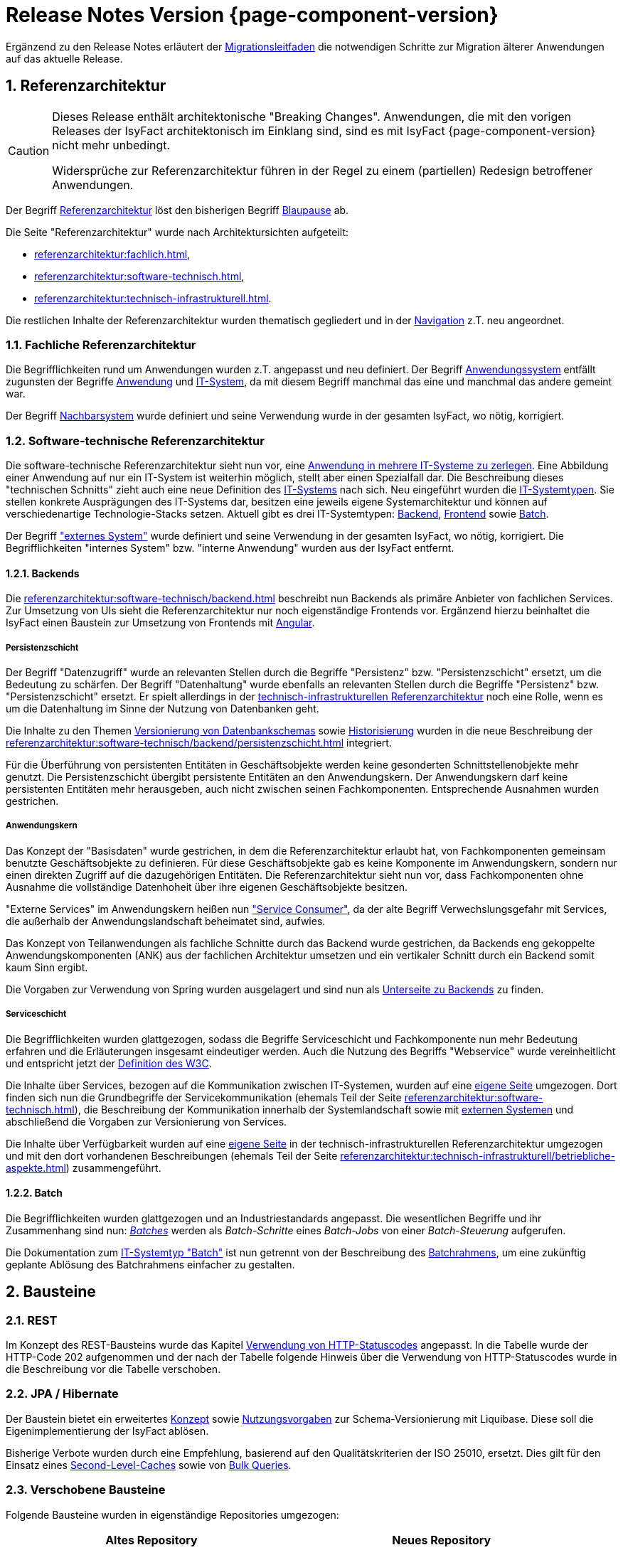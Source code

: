 = Release Notes Version {page-component-version}
:icons: font
:sectnums:

Ergänzend zu den Release Notes erläutert der xref:release:migrationsleitfaden.adoc[Migrationsleitfaden] die notwendigen Schritte zur Migration älterer Anwendungen auf das aktuelle Release.

[[kapitel-referenzarchitektur]]
== Referenzarchitektur

[CAUTION]
====
Dieses Release enthält architektonische "Breaking Changes".
Anwendungen, die mit den vorigen Releases der IsyFact architektonisch im Einklang sind, sind es mit IsyFact {page-component-version} nicht mehr unbedingt.

Widersprüche zur Referenzarchitektur führen in der Regel zu einem (partiellen) Redesign betroffener Anwendungen.
====

Der Begriff xref:glossary::terms-definitions.adoc#glossar-referenzarchitektur[Referenzarchitektur] löst den bisherigen Begriff xref:glossary::terms-definitions.adoc#glossar-blaupause[Blaupause] ab.

Die Seite "Referenzarchitektur" wurde nach Architektursichten aufgeteilt:

* xref:referenzarchitektur:fachlich.adoc[],
* xref:referenzarchitektur:software-technisch.adoc[],
* xref:referenzarchitektur:technisch-infrastrukturell.adoc[].

Die restlichen Inhalte der Referenzarchitektur wurden thematisch gegliedert und in der xref:referenzarchitektur:index.adoc[Navigation] z.T. neu angeordnet.

=== Fachliche Referenzarchitektur

Die Begrifflichkeiten rund um Anwendungen wurden z.T. angepasst und neu definiert.
Der Begriff xref:glossary::terms-definitions.adoc#glossar-anwendungssystem[Anwendungssystem] entfällt zugunsten der Begriffe xref:glossary::terms-definitions.adoc#glossar-anwendung[Anwendung] und xref:glossary::terms-definitions.adoc#glossar-it-system[IT-System], da mit diesem Begriff manchmal das eine und manchmal das andere gemeint war.

Der Begriff xref:glossary::terms-definitions.adoc#nachbarsystem[Nachbarsystem] wurde definiert und seine Verwendung wurde in der gesamten IsyFact, wo nötig, korrigiert.

=== Software-technische Referenzarchitektur

Die software-technische Referenzarchitektur sieht nun vor, eine xref:referenzarchitektur:software-technisch/it-system-zerlegung.adoc[Anwendung in mehrere IT-Systeme zu zerlegen].
Eine Abbildung einer Anwendung auf nur ein IT-System ist weiterhin möglich, stellt aber einen Spezialfall dar.
Die Beschreibung dieses "technischen Schnitts" zieht auch eine neue Definition des xref:glossary::terms-definitions.adoc#glossar-it-system[IT-Systems] nach sich.
Neu eingeführt wurden die xref:glossary::terms-definitions.adoc#glossar-it-systemtyp[IT-Systemtypen].
Sie stellen konkrete Ausprägungen des IT-Systems dar, besitzen eine jeweils eigene Systemarchitektur und können auf verschiedenartige Technologie-Stacks setzen.
Aktuell gibt es drei IT-Systemtypen: xref:glossary::terms-definitions.adoc#backend[Backend], xref:glossary::terms-definitions.adoc#frontend[Frontend] sowie xref:glossary::terms-definitions.adoc#glossar-batch[Batch].

Der Begriff xref:glossary::terms-definitions.adoc#externes-system["externes System"] wurde definiert und seine Verwendung in der gesamten IsyFact, wo nötig, korrigiert.
Die Begrifflichkeiten "internes System" bzw. "interne Anwendung" wurden aus der IsyFact entfernt.

==== Backends

Die xref:referenzarchitektur:software-technisch/backend.adoc[] beschreibt nun Backends als primäre Anbieter von fachlichen Services.
Zur Umsetzung von UIs sieht die Referenzarchitektur nur noch eigenständige Frontends vor.
Ergänzend hierzu beinhaltet die IsyFact einen Baustein zur Umsetzung von Frontends mit xref:angular::konzept.adoc[Angular].

===== Persistenzschicht

Der Begriff "Datenzugriff" wurde an relevanten Stellen durch die Begriffe "Persistenz" bzw. "Persistenzschicht" ersetzt, um die Bedeutung zu schärfen.
Der Begriff "Datenhaltung" wurde ebenfalls an relevanten Stellen durch die Begriffe "Persistenz" bzw. "Persistenzschicht" ersetzt.
Er spielt allerdings in der xref:referenzarchitektur:technisch-infrastrukturell.adoc[technisch-infrastrukturellen Referenzarchitektur] noch eine Rolle, wenn es um die Datenhaltung im Sinne der Nutzung von Datenbanken geht.

Die Inhalte zu den Themen xref:referenzarchitektur:software-technisch/backend/persistenzschicht.adoc#versionierung[Versionierung von Datenbankschemas] sowie xref:referenzarchitektur:software-technisch/backend/persistenzschicht.adoc#historisierung[Historisierung] wurden in die neue Beschreibung der xref:referenzarchitektur:software-technisch/backend/persistenzschicht.adoc[] integriert.

Für die Überführung von persistenten Entitäten in Geschäftsobjekte werden keine gesonderten Schnittstellenobjekte mehr genutzt.
Die Persistenzschicht übergibt persistente Entitäten an den Anwendungskern.
Der Anwendungskern darf keine persistenten Entitäten mehr herausgeben, auch nicht zwischen seinen Fachkomponenten.
Entsprechende Ausnahmen wurden gestrichen.

===== Anwendungskern

Das Konzept der "Basisdaten" wurde gestrichen, in dem die Referenzarchitektur erlaubt hat, von Fachkomponenten gemeinsam benutzte Geschäftsobjekte zu definieren.
Für diese Geschäftsobjekte gab es keine Komponente im Anwendungskern, sondern nur einen direkten Zugriff auf die dazugehörigen Entitäten.
Die Referenzarchitektur sieht nun vor, dass Fachkomponenten ohne Ausnahme die vollständige Datenhoheit über ihre eigenen Geschäftsobjekte besitzen.

"Externe Services" im Anwendungskern heißen nun xref:referenzarchitektur:software-technisch/backend/anwendungskern.adoc#service-consumer["Service Consumer"], da der alte Begriff Verwechslungsgefahr mit Services, die außerhalb der Anwendungslandschaft beheimatet sind, aufwies.

Das Konzept von Teilanwendungen als fachliche Schnitte durch das Backend wurde gestrichen, da Backends eng gekoppelte Anwendungskomponenten (ANK) aus der fachlichen Architektur umsetzen und ein vertikaler Schnitt durch ein Backend somit kaum Sinn ergibt.

Die Vorgaben zur Verwendung von Spring wurden ausgelagert und sind nun als xref:referenzarchitektur:software-technisch/backend/spring.adoc[Unterseite zu Backends] zu finden.

===== Serviceschicht

Die Begrifflichkeiten wurden glattgezogen, sodass die Begriffe Serviceschicht und Fachkomponente nun mehr Bedeutung erfahren und die Erläuterungen insgesamt eindeutiger werden.
Auch die Nutzung des Begriffs "Webservice" wurde vereinheitlicht und entspricht jetzt der https://www.w3.org/TR/ws-arch/#whatis[Definition des W3C].

Die Inhalte über Services, bezogen auf die Kommunikation zwischen IT-Systemen, wurden auf eine xref:referenzarchitektur:software-technisch/services.adoc[eigene Seite] umgezogen.
Dort finden sich nun die Grundbegriffe der Servicekommunikation (ehemals Teil der Seite xref:referenzarchitektur:software-technisch.adoc[]), die Beschreibung der Kommunikation innerhalb der Systemlandschaft sowie mit xref:glossary::terms-definitions.adoc#externes-system[externen Systemen] und abschließend die Vorgaben zur Versionierung von Services.

Die Inhalte über Verfügbarkeit wurden auf eine xref:referenzarchitektur:technisch-infrastrukturell/availability.adoc[eigene Seite] in der technisch-infrastrukturellen Referenzarchitektur umgezogen und mit den dort vorhandenen Beschreibungen (ehemals Teil der Seite xref:referenzarchitektur:technisch-infrastrukturell/betriebliche-aspekte.adoc[]) zusammengeführt.

==== Batch

Die Begrifflichkeiten wurden glattgezogen und an Industriestandards angepasst.
Die wesentlichen Begriffe und ihr Zusammenhang sind nun: xref:referenzarchitektur:software-technisch/batch.adoc[_Batches_] werden als _Batch-Schritte_ eines _Batch-Jobs_ von einer _Batch-Steuerung_ aufgerufen.

Die Dokumentation zum xref:referenzarchitektur:software-technisch/batch.adoc[IT-Systemtyp "Batch"] ist nun getrennt von der Beschreibung des xref:referenzarchitektur:software-technisch/batch/batchrahmen.adoc[Batchrahmens], um eine zukünftig geplante Ablösung des Batchrahmens einfacher zu gestalten.

[[kapitel-bausteine]]
== Bausteine

=== REST

Im Konzept des REST-Bausteins wurde das Kapitel xref:isyfact-standards-doku:isy-service-rest:konzept/inhalt.adoc#verwendung-http-statuscodes[Verwendung von HTTP-Statuscodes] angepasst.
In die Tabelle wurde der HTTP-Code 202 aufgenommen und der nach der Tabelle folgende Hinweis über die Verwendung von HTTP-Statuscodes wurde in die Beschreibung vor die Tabelle verschoben.

=== JPA / Hibernate

Der Baustein bietet ein erweitertes xref:isy-persistence:konzept/versionierung-mit-liquibase.adoc[Konzept] sowie xref:isy-persistence:nutzungsvorgaben/versionierung-mit-liquibase.adoc[Nutzungsvorgaben] zur Schema-Versionierung mit Liquibase.
Diese soll die Eigenimplementierung der IsyFact ablösen.

Bisherige Verbote wurden durch eine Empfehlung, basierend auf den Qualitätskriterien der ISO 25010, ersetzt.
Dies gilt für den Einsatz eines xref:isy-persistence:konzept/vorgaben-konventionen.adoc#second-level-cache[Second-Level-Caches] sowie von xref:isy-persistence:konzept/vorgaben-konventionen.adoc#bulk-queries[Bulk Queries].

=== Verschobene Bausteine
Folgende Bausteine wurden in eigenständige Repositories umgezogen:

[cols="1,1",options="header"]
|===
|Altes Repository
|Neues Repository

|https://github.com/IsyFact/isyfact-standards/tree/release/3.x/isy-datetime[icon:github[] isyfact-standards (Modul isy-datetime)]
|https://github.com/IsyFact/isy-datetime[icon:github[] isy-datetime]

|https://github.com/IsyFact/isyfact-standards/tree/release/3.x/isy-sonderzeichen[icon:github[] isyfact-standards (Modul isy-sonderzeichen)]
|https://github.com/IsyFact/isy-sonderzeichen/[icon:github[] isy-sonderzeichen]

|===

* Beide Bausteine lassen sich weiterhin über die `isyfact-standards-bom` einbinden und auch die Group- und Artifact-IDs bleiben dieselben.
* Die Version wird allerdings in zukünftigen Releases nicht mehr mit der Version der `isyfact-standards` synchron gehalten und entwickelt sich entkoppelt davon fort.
* Die Bausteine besitzen keinerlei Abhängigkeiten auf die restliche IsyFact mehr.
Sie setzen allein Java 17 voraus.
So können sie auch in Anwendungen integriert werden, die noch auf einem älteren Stand der IsyFact beruhen.

=== Gelöschte Bausteine

Die folgenden Bausteine wurden aus der IsyFact entfernt.
Die folgende Tabelle zeigt, auf welche Bausteine bzw. Konzepte die Anwendungen migrieren müssen

[cols="1s,2",options="header"]
|===
|Entfernter Baustein|Migrieren auf
|Http Invoker|xref:isy-service-rest:konzept/master.adoc[Baustein REST]
|JSF|xref:angular::konzept.adoc[Baustein Angular]
|Sicherheit|xref:isy-security:konzept/master.adoc[Baustein Security]
|Konfiguration|xref:referenzarchitektur:software-technisch/backend/konfiguration.adoc[Referenzarchitektur: Konfiguration von Backends]

|===

[[kapitel-deprecations]]
== Deprecations

_keine_

[[kapitel-dokumentation]]
== Dokumentation

* Die Dokumentation verwendet keine Liste für externe Links mehr, sondern das https://docs.asciidoctor.org/asciidoc/latest/macros/url-macro/[URL-Makro] von AsciiDoc.
* Das xref:glossary::terms-definitions.adoc[] und der xref:documentation-guide:ROOT:index.adoc[] werden parallel zu den Releases der IsyFact gepflegt.
Sie besitzen keine Version und sind damit über alle Releases hinweg gültig.
Inhalte für spezifische Releases werden ausdrücklich ausgezeichnet.

=== Entfernungen

* Vorgaben zur Entwicklungsumgebung: Stark veraltete Inhalte und Produktvorgaben entfernt.
* Migrationsleitfaden IsyFact 2: Große Teile werden durch das Release obsolet.
* Redundantes Handbuch Enterprise Architect: Dopplung als Teil der Vorlage Systemspezifikation entfernt.
* Die Vorlage zum Tailoring Dokument wurde entfernt.
